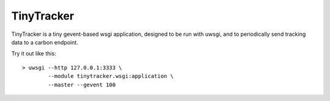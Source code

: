 ===========
TinyTracker
===========

TinyTracker is a tiny gevent-based wsgi application, designed to be run with uwsgi,
and to periodically send tracking data to a carbon endpoint.

Try it out like this::

    > uwsgi --http 127.0.0.1:3333 \
            --module tinytracker.wsgi:application \
            --master --gevent 100
